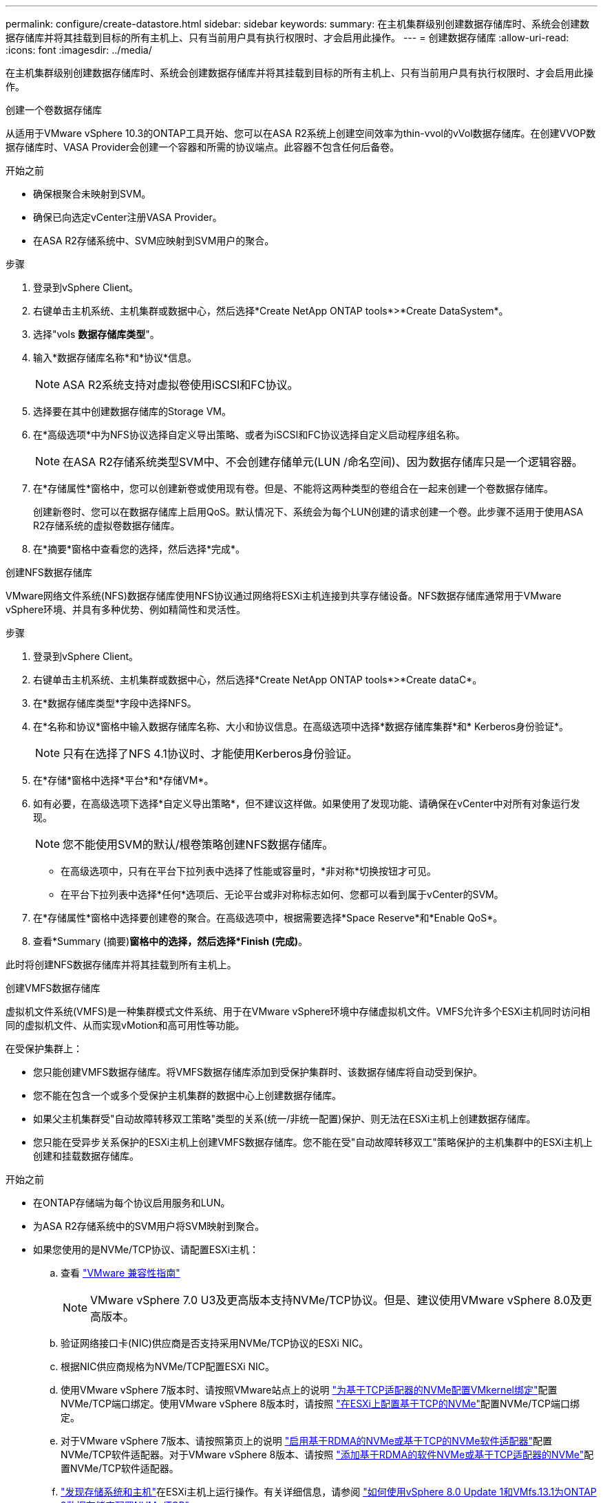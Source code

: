 ---
permalink: configure/create-datastore.html 
sidebar: sidebar 
keywords:  
summary: 在主机集群级别创建数据存储库时、系统会创建数据存储库并将其挂载到目标的所有主机上、只有当前用户具有执行权限时、才会启用此操作。 
---
= 创建数据存储库
:allow-uri-read: 
:icons: font
:imagesdir: ../media/


[role="lead"]
在主机集群级别创建数据存储库时、系统会创建数据存储库并将其挂载到目标的所有主机上、只有当前用户具有执行权限时、才会启用此操作。

[role="tabbed-block"]
====
.创建一个卷数据存储库
--
从适用于VMware vSphere 10.3的ONTAP工具开始、您可以在ASA R2系统上创建空间效率为thin-vvol的vVol数据存储库。在创建VVOP数据存储库时、VASA Provider会创建一个容器和所需的协议端点。此容器不包含任何后备卷。

.开始之前
* 确保根聚合未映射到SVM。
* 确保已向选定vCenter注册VASA Provider。
* 在ASA R2存储系统中、SVM应映射到SVM用户的聚合。


.步骤
. 登录到vSphere Client。
. 右键单击主机系统、主机集群或数据中心，然后选择*Create NetApp ONTAP tools*>*Create DataSystem*。
. 选择"vols *数据存储库类型*"。
. 输入*数据存储库名称*和*协议*信息。
+

NOTE: ASA R2系统支持对虚拟卷使用iSCSI和FC协议。

. 选择要在其中创建数据存储库的Storage VM。
. 在*高级选项*中为NFS协议选择自定义导出策略、或者为iSCSI和FC协议选择自定义启动程序组名称。
+

NOTE: 在ASA R2存储系统类型SVM中、不会创建存储单元(LUN /命名空间)、因为数据存储库只是一个逻辑容器。

. 在*存储属性*窗格中，您可以创建新卷或使用现有卷。但是、不能将这两种类型的卷组合在一起来创建一个卷数据存储库。
+
创建新卷时、您可以在数据存储库上启用QoS。默认情况下、系统会为每个LUN创建的请求创建一个卷。此步骤不适用于使用ASA R2存储系统的虚拟卷数据存储库。

. 在*摘要*窗格中查看您的选择，然后选择*完成*。


--
.创建NFS数据存储库
--
VMware网络文件系统(NFS)数据存储库使用NFS协议通过网络将ESXi主机连接到共享存储设备。NFS数据存储库通常用于VMware vSphere环境、并具有多种优势、例如精简性和灵活性。

.步骤
. 登录到vSphere Client。
. 右键单击主机系统、主机集群或数据中心，然后选择*Create NetApp ONTAP tools*>*Create dataC*。
. 在*数据存储库类型*字段中选择NFS。
. 在*名称和协议*窗格中输入数据存储库名称、大小和协议信息。在高级选项中选择*数据存储库集群*和* Kerberos身份验证*。
+

NOTE: 只有在选择了NFS 4.1协议时、才能使用Kerberos身份验证。

. 在*存储*窗格中选择*平台*和*存储VM*。
. 如有必要，在高级选项下选择*自定义导出策略*，但不建议这样做。如果使用了发现功能、请确保在vCenter中对所有对象运行发现。
+

NOTE: 您不能使用SVM的默认/根卷策略创建NFS数据存储库。

+
** 在高级选项中，只有在平台下拉列表中选择了性能或容量时，*非对称*切换按钮才可见。
** 在平台下拉列表中选择*任何*选项后、无论平台或非对称标志如何、您都可以看到属于vCenter的SVM。


. 在*存储属性*窗格中选择要创建卷的聚合。在高级选项中，根据需要选择*Space Reserve*和*Enable QoS*。
. 查看*Summary (摘要)*窗格中的选择，然后选择*Finish (完成)*。


此时将创建NFS数据存储库并将其挂载到所有主机上。

--
.创建VMFS数据存储库
--
虚拟机文件系统(VMFS)是一种集群模式文件系统、用于在VMware vSphere环境中存储虚拟机文件。VMFS允许多个ESXi主机同时访问相同的虚拟机文件、从而实现vMotion和高可用性等功能。

在受保护集群上：

* 您只能创建VMFS数据存储库。将VMFS数据存储库添加到受保护集群时、该数据存储库将自动受到保护。
* 您不能在包含一个或多个受保护主机集群的数据中心上创建数据存储库。
* 如果父主机集群受"自动故障转移双工策略"类型的关系(统一/非统一配置)保护、则无法在ESXi主机上创建数据存储库。
* 您只能在受异步关系保护的ESXi主机上创建VMFS数据存储库。您不能在受"自动故障转移双工"策略保护的主机集群中的ESXi主机上创建和挂载数据存储库。


.开始之前
* 在ONTAP存储端为每个协议启用服务和LUN。
* 为ASA R2存储系统中的SVM用户将SVM映射到聚合。
* 如果您使用的是NVMe/TCP协议、请配置ESXi主机：
+
.. 查看 https://www.vmware.com/resources/compatibility/detail.php?deviceCategory=san&productid=49677&releases_filter=589,578,518,508,448&deviceCategory=san&details=1&partner=399&Protocols=1&transportTypes=3&isSVA=0&page=1&display_interval=10&sortColumn=Partner&sortOrder=Asc["VMware 兼容性指南"]
+

NOTE: VMware vSphere 7.0 U3及更高版本支持NVMe/TCP协议。但是、建议使用VMware vSphere 8.0及更高版本。

.. 验证网络接口卡(NIC)供应商是否支持采用NVMe/TCP协议的ESXi NIC。
.. 根据NIC供应商规格为NVMe/TCP配置ESXi NIC。
.. 使用VMware vSphere 7版本时、请按照VMware站点上的说明 https://techdocs.broadcom.com/us/en/vmware-cis/vsphere/vsphere/7-0/vsphere-storage-7-0/about-vmware-nvme-storage/configure-adapters-for-nvme-over-tcp-storage/configure-vmkernel-binding-for-the-tcp-adapter.html["为基于TCP适配器的NVMe配置VMkernel绑定"]配置NVMe/TCP端口绑定。使用VMware vSphere 8版本时，请按照 https://techdocs.broadcom.com/us/en/vmware-cis/vsphere/vsphere/8-0/vsphere-storage-8-0/about-vmware-nvme-storage/configuring-nvme-over-tcp-on-esxi.html["在ESXi上配置基于TCP的NVMe"]配置NVMe/TCP端口绑定。
.. 对于VMware vSphere 7版本、请按照第页上的说明 https://techdocs.broadcom.com/us/en/vmware-cis/vsphere/vsphere/7-0/vsphere-storage-7-0/about-vmware-nvme-storage/add-software-nvme-over-rdma-or-nvme-over-tcp-adapters.html["启用基于RDMA的NVMe或基于TCP的NVMe软件适配器"]配置NVMe/TCP软件适配器。对于VMware vSphere 8版本、请按照 https://techdocs.broadcom.com/us/en/vmware-cis/vsphere/vsphere/8-0/vsphere-storage-8-0/about-vmware-nvme-storage/configuring-nvme-over-rdma-roce-v2-on-esxi/add-software-nvme-over-rdma-or-nvme-over-tcp-adapters.html["添加基于RDMA的软件NVMe或基于TCP适配器的NVMe"]配置NVMe/TCP软件适配器。
.. link:../configure/discover-storage-systems-and-hosts.html["发现存储系统和主机"]在ESXi主机上运行操作。有关详细信息，请参阅 https://community.netapp.com/t5/Tech-ONTAP-Blogs/How-to-Configure-NVMe-TCP-with-vSphere-8-0-Update-1-and-ONTAP-9-13-1-for-VMFS/ba-p/445429["如何使用vSphere 8.0 Update 1和VMfs.13.1为ONTAP 9数据存储库配置NVMe/TCP"]。


* 如果您使用的是NVMe/FC协议、请执行以下步骤来配置ESXi主机：
+
.. 在ESXi主机上启用基于网络结构的NVMe (NVMe-oF)。
.. 完成SCSI分区。
.. 确保ESXi主机和ONTAP系统在物理层和逻辑层进行连接。




要为ONTAP SVM配置FC协议，请参见 https://docs.netapp.com/us-en/ontap/san-admin/configure-svm-fc-task.html["为 FC 配置 SVM"]。

有关在VMware vSphere 8.0中使用NVMe/FC协议的详细信息，请参阅 https://docs.netapp.com/us-en/ontap-sanhost/nvme_esxi_8.html["适用于采用ONTAP 的ESXi 8.x的NVMe-oF主机配置"]。

有关在VMware vSphere 7.0中使用NVMe/FC的详细信息，请参阅 https://docs.netapp.com/us-en/ontap-sanhost/nvme_esxi_8.html["《 ONTAP NVMe/FC 主机配置指南》"]和 http://www.netapp.com/us/media/tr-4684.pdf["TR-4684"]。

.步骤
. 登录到vSphere Client。
. 右键单击主机系统、主机集群或数据中心，然后选择*Create NetApp ONTAP tools*>*Create DataSystem*。
. 选择VMFS数据存储库类型。
. 在*名称和协议*窗格中输入数据存储库名称、大小和协议信息。如果您选择将新数据存储库添加到现有VMFS数据存储库集群、请选择高级选项下的数据存储库集群选择器。
. 在*存储*窗格中选择Storage VM。根据需要在*高级选项*部分中提供*自定义启动程序组名称*。您可以为此数据存储库选择一个现有igrop、也可以使用自定义名称创建一个新的igrop。
+
如果选择NVMe/FC或NVMe/TCP协议、则会创建一个新的命名空间子系统、并使用该子系统进行命名空间映射。命名空间子系统会使用自动生成的名称来创建、该名称包含数据存储库名称。您可以在*Storage*窗格高级选项的*custom nam命名 空间子系统名称*字段中重命名命名命名命名空间子系统。

. 从*storage attributes*窗格：
+
.. 从下拉选项中选择*聚合*。
+

NOTE: 对于ASA R2存储系统，由于ASA R2存储是离散式存储，因此不会显示*AGRELER*选项。选择ASA R2存储系统类型SVM时、存储属性页面将显示用于启用QoS的选项。

.. 根据选定协议、系统会创建一个空间预留类型为精简的存储单元(LUN /命名空间)。
.. 根据需要选择*使用现有卷*、*启用QoS*选项并提供详细信息。
+

NOTE: 在ASA R2存储类型中、卷创建或选择不适用于存储单元创建(LUN /命名空间)。因此、不会显示这些选项。

+

NOTE: 要使用NVMe/FC或NVMe/TCP协议创建VMFS数据存储库、您不能使用现有卷、应创建新卷。



. 在*Summary (摘要)*窗格中查看数据存储库详细信息，然后选择*Finish (完成)*。



NOTE: 如果您在受保护集群上创建数据存储库、则会看到一条只读消息："正在将数据存储库挂载到受保护集群上。"

.结果
此时将创建VMFS数据存储库并将其挂载到所有主机上。

--
====